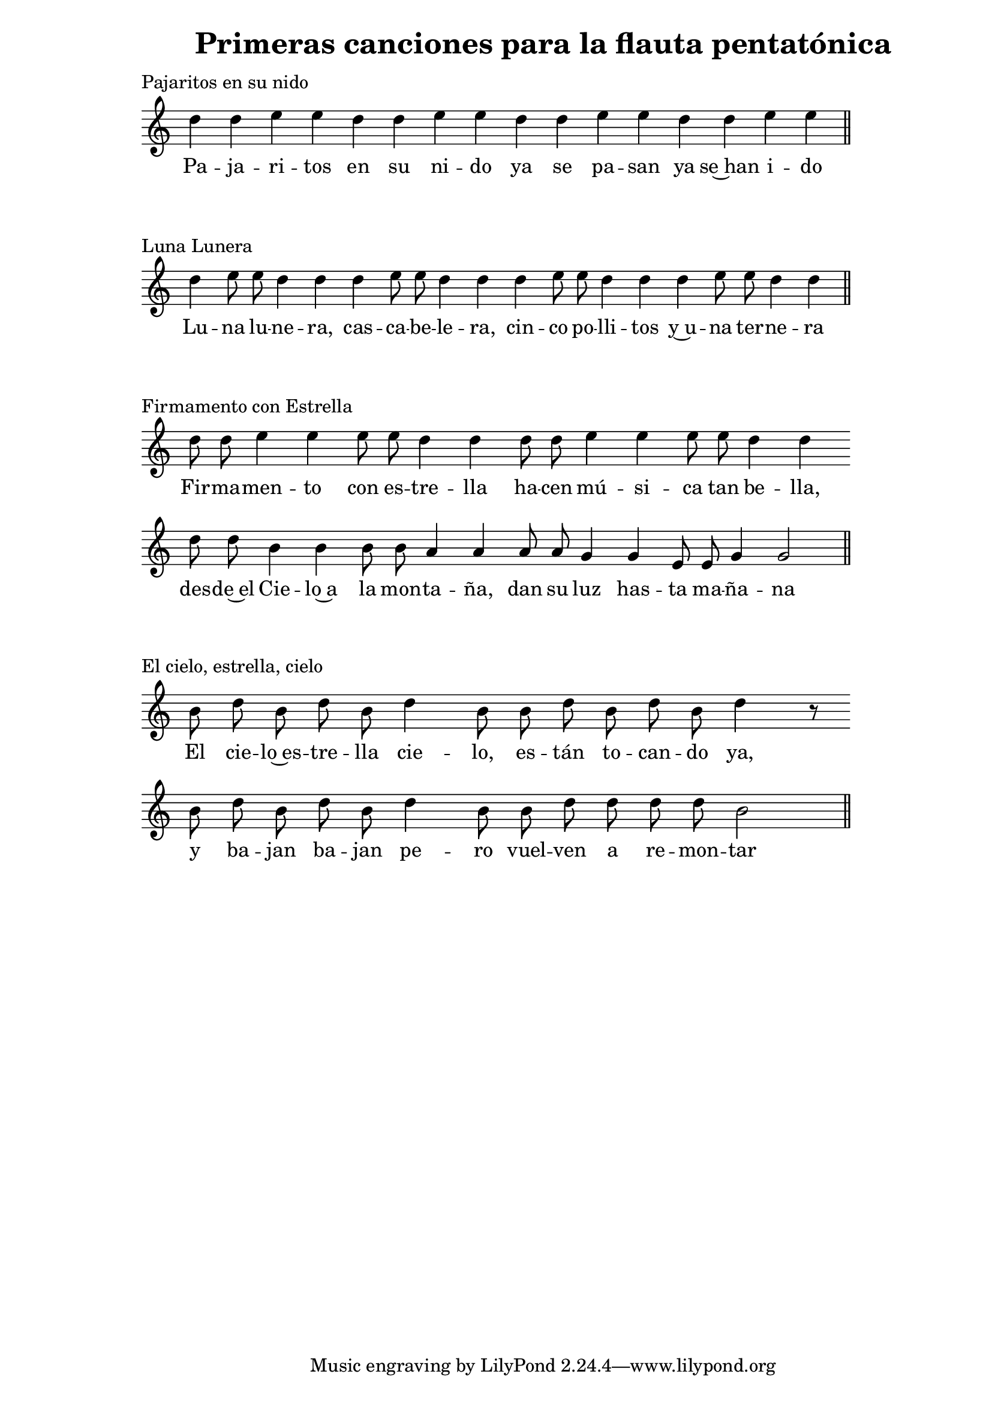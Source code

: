  \version "2.18.2"

  global =  {
  \clef treble
  \key c \major
  \time 4/1
  \omit Staff.TimeSignature
  \omit Score.BarLine
  \omit Score.BarNumber
}
pajaritosN = \relative c' {
  \global
  d'4 d e e d d e e d d e e d d e e 
  \undo \omit Score.BarLine
  \bar "||" 
}

pajaritosL = \lyricmode {
  Pa -- ja -- ri -- tos en su ni -- do ya se pa -- san ya se~han i -- do
}
LunaluneraN = \relative c' {
  \global
  d'4 e8 e d4 d d e8 e d4 d d e8 e d4 d d e8 e d4 d 
  \undo \omit Score.BarLine
  \bar "||" 
}

LunaluneraL = \lyricmode {
  Lu -- na lu -- ne -- ra, cas -- ca -- be -- le -- ra,
  cin -- co po -- lli -- tos y~u -- na ter -- ne -- ra
}
FirmamentoN = \relative c' {
  \global
  d'8 d e4 e e8 e d4 d d8 d e4 e e8 e d4 d \bar "" \break
  d8 d b4 b b8 b a4 a a8 a g4 g e8 e g4 g2  
  \undo \omit Score.BarLine
  \bar "||" 
}

 FirmamentoL = \lyricmode {
  Fir -- ma -- men -- to con es -- tre -- lla
  ha -- cen mú -- si -- ca tan be -- lla,
  des -- de~el Cie -- lo~a la mon -- ta -- ña,
  dan su luz has -- ta ma -- ña -- na
}

elcieloN = \relative c' {
  \global
  b'8  d b d b d4 b8 b d b d b d4 r8 \bar "" \break
  b8 d b d b d4 b8 b d d d d b2
  \undo \omit Score.BarLine
  \bar "||" 
}

 elcieloL = \lyricmode {
  El cie -- lo~es -- tre -- lla cie -- lo, es -- tán to -- can -- do ya, 
  y ba -- jan ba -- jan pe -- ro vuel -- ven a re -- mon -- tar
}

\book {
  \paper {
    print-all-headers = ##t
    left-margin = 3\cm
  }
  \header {
    title = "Primeras canciones para la flauta pentatónica"
  }

  \score{
    <<
      \new Voice = "one" {
        \autoBeamOff 
        \pajaritosN
      }
      \new Lyrics \lyricsto "one" \pajaritosL
    >>
    \header {
    title = ""
    piece = "Pajaritos en su nido"
    }
    \layout { 
      indent = #0 
      line-width = #150 
      ragged-last = ##f 
    }
  }
  \score{
    <<
      \new Voice = "one" {
        \autoBeamOff
        \LunaluneraN
      }
      \new Lyrics \lyricsto "one" \LunaluneraL
    >>
    \header {
    title = ""
    piece = "Luna Lunera"
    }
    \layout { 
      indent = #0 
      line-width = #150 
      ragged-last = ##f 
    }
  }
  \score{
    <<
      \new Voice = "one" {
        \autoBeamOff
        \FirmamentoN
      }
      \new Lyrics \lyricsto "one" \FirmamentoL
    >>
    \header {
    title = ""
    piece = "Firmamento con Estrella"
    }
    \layout { 
      indent = #0 
      line-width = #150 
      ragged-last = ##f 
    }
  }
  \score{
    <<
      \new Voice = "one" {
        \autoBeamOff
        \elcieloN
      }
      \new Lyrics \lyricsto "one" \elcieloL
    >>
    \header {
    title = ""
    piece = "El cielo, estrella, cielo"
    }
    \layout { 
      indent = #0 
      line-width = #150 
      ragged-last = ##f 
    }
  }

}